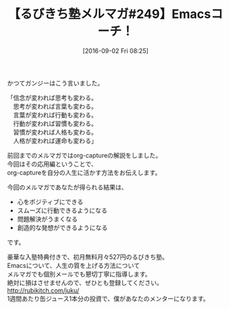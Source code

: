 #+BLOG: rubikitch
#+POSTID: 167
#+BLOG: rubikitch
#+DATE: [2016-09-02 Fri 08:25]
#+PERMALINK: melmag249
#+OPTIONS: toc:nil num:nil todo:nil pri:nil tags:nil ^:nil \n:t -:nil tex:nil ':nil
#+ISPAGE: nil
#+DESCRIPTION:
# (progn (erase-buffer)(find-file-hook--org2blog/wp-mode))
#+BLOG: rubikitch
#+CATEGORY: るびきち塾メルマガ
#+DESCRIPTION: るびきち塾メルマガ『Emacsの鬼るびきちのココだけの話#249』の予告
#+TITLE: 【るびきち塾メルマガ#249】Emacsコーチ！
#+MYTAGS: 
#+begin: org2blog-tags
# content-length: 543
#+HTML: <!-- noindex -->

#+end:
かつてガンジーはこう言いました。

「信念が変われば思考も変わる。
　思考が変われば言葉も変わる。
　言葉が変われば行動も変わる。
　行動が変われば習慣も変わる。
　習慣が変われば人格も変わる。
　人格が変われば運命も変わる」

前回までのメルマガではorg-captureの解説をしました。
今回はその応用編ということで、
org-captureを自分の人生に活かす方法をお伝えします。

今回のメルマガであなたが得られる結果は、
- 心をポジティブにできる
- スムーズに行動できるようになる
- 問題解決がうまくなる
- 創造的な発想ができるようになる
です。

# footer
豪華な入塾特典付きで、初月無料月々527円のるびきち塾。
Emacsについて、人生の質を上げる方法について
メルマガでも個別メールでも懇切丁寧に指導します。
絶対に損はさせませんので、ぜひとも登録してください。
http://rubikitch.com/juku/
1週間あたり缶ジュース1本分の投資で、僕があなたのメンターになります。

# (progn (forward-line 1)(shell-command "screenshot-time.rb org_template" t))
